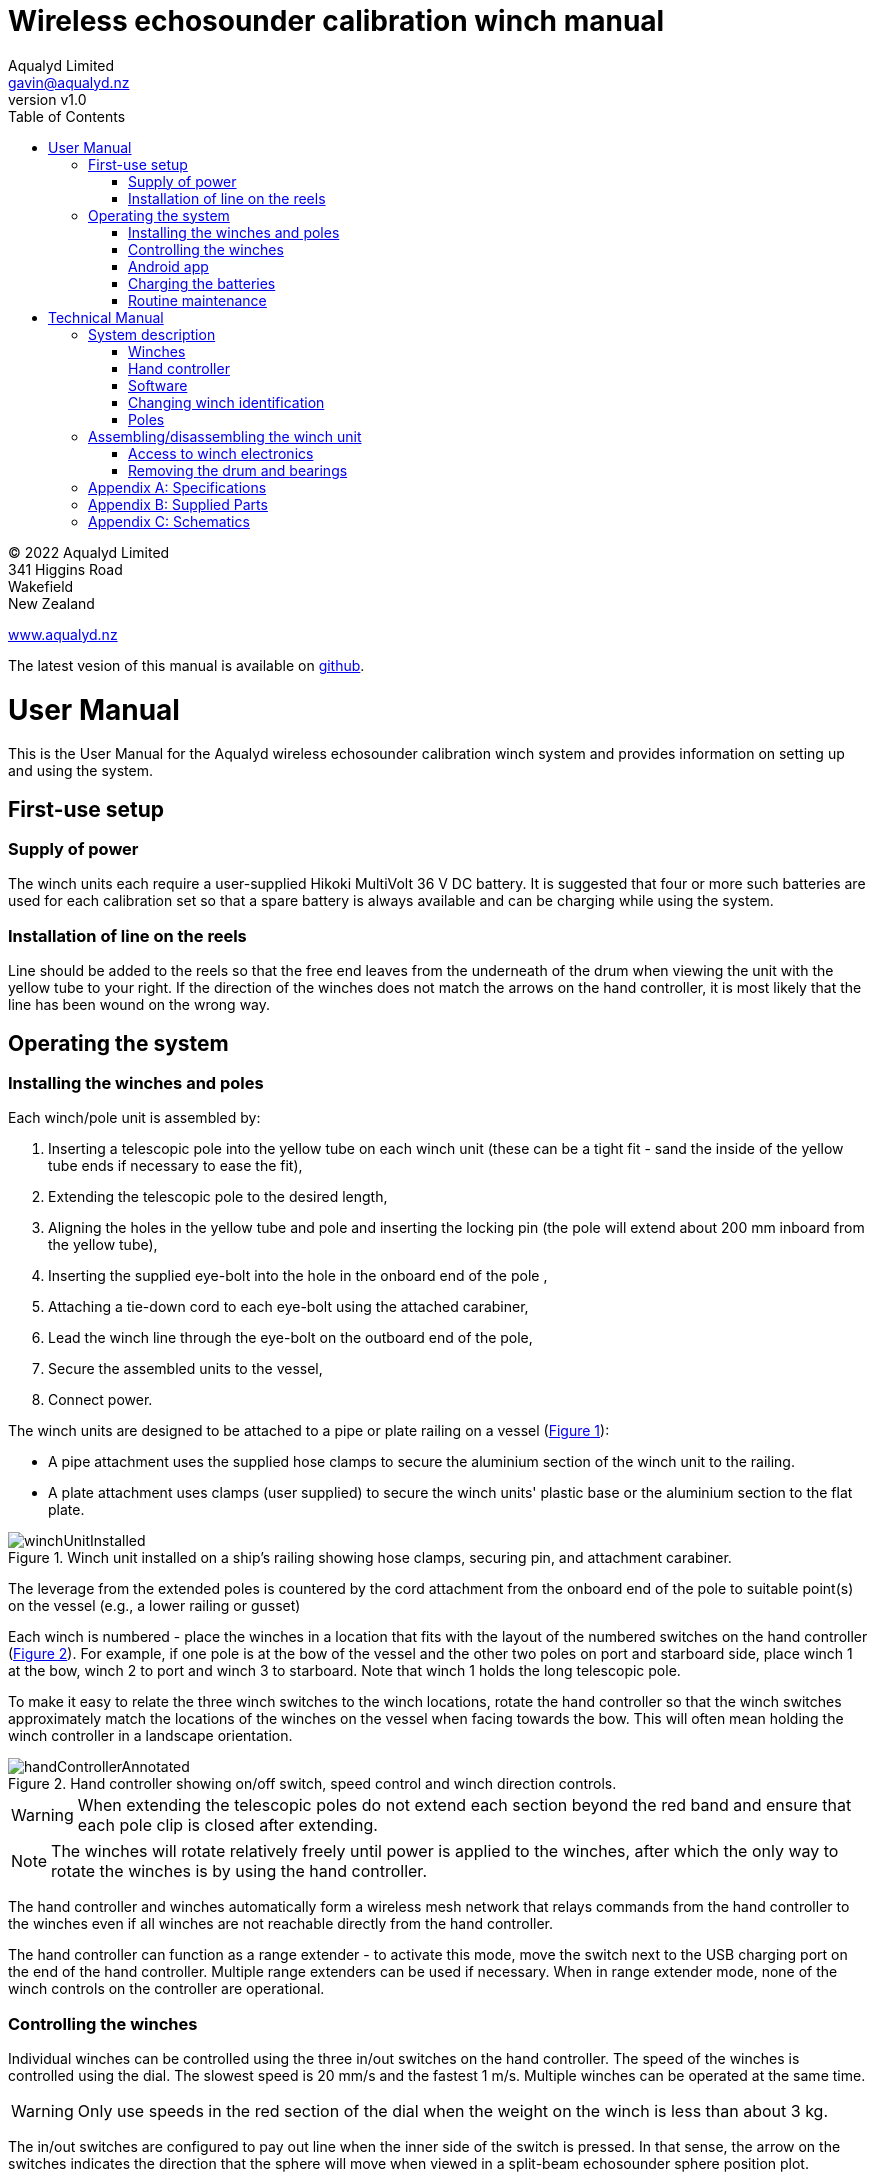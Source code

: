 = Wireless echosounder calibration winch manual
:author: Aqualyd Limited
:email: gavin@aqualyd.nz
:revnumber: v1.0
:revdata: February 2022
:sectnums!:
:doctype: book
:toc:
:toclevels: 4
:xrefstyle: short
:imagesdir: ../.
:chapter-label:
:hide-uri-scheme:

[colophon]

(C) 2022 Aqualyd Limited +
341 Higgins Road +
Wakefield +
New Zealand

https://www.aqualyd.nz

The latest vesion of this manual is available on https://github.com/gavinmacaulay/wireless-winches.git[github].

= User Manual

This is the User Manual for the Aqualyd wireless echosounder calibration winch system and provides information on setting up and using the system.

== First-use setup

=== Supply of power

The winch units each require a user-supplied Hikoki MultiVolt 36 V DC battery. It is suggested that four or more such batteries are used for each calibration set so that a spare battery is always available and can be charging while using the system.

=== Installation of line on the reels

Line should be added to the reels so that the free end leaves from the underneath of the drum when viewing the unit with the yellow tube to your right. If the direction of the winches does not match the arrows on the hand controller, it is most likely that the line has been wound on the wrong way.

== Operating the system

=== Installing the winches and poles

Each winch/pole unit is assembled by:

1. Inserting a telescopic pole into the yellow tube on each winch unit (these can be a tight fit - sand the inside of the yellow tube ends if necessary to ease the fit), 
2. Extending the telescopic pole to the desired length,
3. Aligning the holes in the yellow tube and pole and inserting the locking pin (the pole will extend about 200 mm inboard from the yellow tube),
4. Inserting the supplied eye-bolt into the hole in the onboard end of the pole ,
5. Attaching a tie-down cord to each eye-bolt using the attached carabiner,
6. Lead the winch line through the eye-bolt on the outboard end of the pole,
7. Secure the assembled units to the vessel,
8. Connect power.

The winch units are designed to be attached to a pipe or plate railing on a vessel (<<assembled_installed_winch_unit>>):

- A pipe attachment uses the supplied hose clamps to secure the aluminium section of the winch unit to the railing. 
- A plate attachment uses clamps (user supplied) to secure the winch units' plastic base or the aluminium section to the flat plate. 

.Winch unit installed on a ship's railing showing hose clamps, securing pin, and attachment carabiner.
[[assembled_installed_winch_unit]]
image::images/winchUnitInstalled.svg[scaledwidth=14cm,align="center"]

The leverage from the extended poles is countered by the cord attachment from the onboard end of the pole to suitable point(s) on the vessel (e.g., a lower railing or gusset)

Each winch is numbered - place the winches in a location that fits with the layout of the numbered switches on the hand controller (<<hand_controller>>). For example, if one pole is at the bow of the vessel and the other two poles on port and starboard side, place winch 1 at the bow, winch 2 to port and winch 3 to starboard. Note that winch 1 holds the long telescopic pole.

To make it easy to relate the three winch switches to the winch locations, rotate the hand controller so that the winch switches approximately match the locations of the winches on the vessel when facing towards the bow. This will often mean holding the winch controller in a landscape orientation.

.Hand controller showing on/off switch, speed control and winch direction controls.
[[hand_controller]]
image::images/handControllerAnnotated.svg[scaledwidth=8cm,align="center"]

WARNING: When extending the telescopic poles do not extend each section beyond the red band and ensure that each pole clip is closed after extending.

NOTE: The winches will rotate relatively freely until power is applied to the winches, after which the only way to rotate the winches is by using the hand controller.

The hand controller and winches automatically form a wireless mesh network that relays commands from the hand controller to the winches even if all winches are not reachable directly from the hand controller. 

The hand controller can function as a range extender - to activate this mode, move the switch next to the USB charging port on the end of the hand controller. Multiple range extenders can be used if necessary. When in range extender mode, none of the winch controls on the controller are operational.

=== Controlling the winches

Individual winches can be controlled using the three in/out switches on the hand controller. The speed of the winches is controlled using the dial. The slowest speed is 20 mm/s and the fastest 1 m/s. Multiple winches can be operated at the same time.

WARNING: Only use speeds in the red section of the dial when the weight on the winch is less than about 3 kg.

The in/out switches are configured to pay out line when the inner side of the switch is pressed. In that sense, the arrow on the switches indicates the direction that the sphere will move when viewed in a split-beam echosounder sphere position plot.

NOTE: It is easy to operate the winches without observing the winch and this can quickly cause unintentional damage to the winches or the poles (e.g., pulling a line too hard when the line is caught on the hull, paying out line when there is no tension on the line leading to tangles). Experience suggests that until the sphere is visible on the echosounder split-beam display, all operation of the winches should be done while observing the winch/pole unit.

=== Android app

The Winch Status Android app is available on the Google Play Store. It requires an Android device running version 9 of Android or later that supports Bluetooth. 

The app shows information about the winches, including line out, line speed, battery voltage, and internal winch temperature (<<android_app>>)). The app receives this information from the hand controller using Bluetooth. 

.Screenshot from the Android app.
[[android_app]]
image::images/android_app_screenshot.png[scaledwidth=6cm,align="center"]

=== Charging the batteries 

The hand controller contains rechargable batteries. To charge this, connect the supplied USB cable to the unit and to a USB power supply (the USB port on a computer is fine) and _turn the unit on_. 

Charging a completely flat battery will take about 4 hours - no harm will occur to the battery if it is connected to the charger for longer than this. A fully charged battery will power a unit for about 40 hours.

Note that the unit will be operating and transmitting whenever USB power is suppled, but will not charge the battery until the power switch is turned on (the on/off switch connects or disconnects the battery from the system - it does not affect supply of USB power to the unit's electronics). This means that a unit with a flat, faulty, or absent battery can be used normally by connecting USB power - it will operate as per normal and charge the battery if present.

No external indication is given as to whether the battery is being charged (there is an internal LED that shows the charging state).

WARNING: Charging will only occur when the on/off switch on the hand controller or range extender is in the on position.

=== Routine maintenance

After each use of the system:

- charge the batteries in the hand controller and range extender.
- wash down the winches and poles in freshwater
- separate out the telescopic parts of the poles and allow any internal water to dry before reassembling

= Technical Manual

This is the Technical Manual for the Aqualyd wireless echosounder calibration winch system. This section provides details on how the system works, the main components, and information to assist with repair and modifications of the system.

== System description

The overall system consists of a hand controller, three winches, and an optional range extender. Communication between these units occurs via a 2.4 GHz mesh network, provided by Digi XBee3 radio modules. The hand controller broadcasts a message at 10 Hz that contains the state of all three in/out switches (up, down, stationary) and the potentiometer (0-255). Each winch unit listens to these messages, picks out the relevant in/out switch state and sends speed and direction commands to the motor controller, which operates the stepper model to rotate the winch drum. The relationship between the speed setting on the hand controller and the actual motor speed is determined by calculations done by the code running in the winch unit. At every 5th broadcast, each winch replies with winch status information which the hand controller sends via bluetooth to an Android app.

The system is provided in two parts: 1) a transit/storage case that contains the hand controllers and three winch units, and 2) a pipe that contains three telescopic poles (<<whole_system>>). 

.Supplied winch system showing (left) the transit case with included winches and controllers, and (right) the transit case and pole tube.
[[whole_system]]
image::images/wholeSystem.svg[scaledwidth=18cm,float=right]

=== Winches

The motors are of NEMA 23 size with an integrated 4.25:1 planetary gearbox, supplied by StepperOnline (model 23HS30-2804S-PG4). The motor is driven from a Pololu Tic T246 motor controller which is controlled via serial communication with a microPython programm running on the XBee3 radio module in each winch unit.

The acceleration and decceleration applied when the motor speed is changed is determined by a programmable setting in the Tic T246, as well as the maximum motor speed, and command timeout when no hand controller messages are received. 

The winches were designed to hold a 6 kg load and are able to lift and lower 6 kg at slow speeds. Operation at higher speeds is only possible with smaller loads. The winch units operate with a 10-40 V DC input, but 36 V is needed to achieve sufficient motor torque to hold a 6 kg line load. 

=== Hand controller

The hand controller contains a Digi XBee3 radio module, switches, a potentiometer, and rechargable battery. The XBee3 is integrated in a SparkFun Thing Plus XBee3 board (P/N WRL-15454) which provides power to the XBee3 via USB or a Lithium-Polymer battery. Battery management circuitry is also included that will charge the battery when USB power is provided.

A switch on the hand controller sets whether the hand controller operates as a controller or as a range extender. In range extender mode the unit sends no control messages to the winches.

=== Software

The hand controller runs a microPython program on the XBee3 module to translate buttons presses and speed setting into the message that is broadcast to the winches. The XBee3 in each winch also runs a microPython program that receives these messages, decodes them and sends motor speed and direction commands to the motor controller. The code that runs on these XBee3 modules is available on https://github.com/gavinmacaulay/wireless-winches.git[github].

Uploading the microPython code to the XBee3 module in the hand controller is done via the USB connector on the hand controller. Uploading to the XBee3 module in the winches requires a separate board that provides serial communication access to the Xbee3 (e.g. an XBee Grove Development Board). Modifying the parameters in the Pololu motor controller can be done via the USB connector on the Pololu unit. Modifying the sub-step settings on the StepperOnline motor controller is done via DIP switches on the motor controller itself.

=== Changing winch identification

Changing the winch identification may be necessary when replacing a faulty winch. 

Each winch has an identification number (1, 2, 3). This is used by each winch to select the appropriate part of the message sent by the hand controller. This number is stored in the NI parameter in the XBee3 unit and is read when powering up. Changing this number can be done using the Digi XCTU software (via USB) or the Digi XBee mobile app (via Bluetooth). The Bluetooth password is *aqualyd*.

Note that the hand controller only sends out messages to winches with identification codes of 1, 2, or 3. If the winch NI parameter is set to any other value that winch will not act on any commands from the hand controller.

=== Poles

The poles are telescopic and made of a 50/50 mix of carbon fibre and fibreglass. They are originally made for window washing and replacements are readily available from cleaning suppliers.


== Assembling/disassembling the winch unit

tbc

=== Access to winch electronics

tbc

=== Removing the drum and bearings

tbc

[appendix]
== Specifications

[%autowidth,cols="<,>,>"]
|===
|Parameter|Value|Units
|Maximum line speed|1|m/s
|Minimum line speed|0.02|m/s
|||
|Maximum stationary load|6|kg
|Maximum load at 1 m/s line speed|~1.5|kg
|Maximum load at 0.5 m/s line speed|~3|kg
|||
|Winch supply voltage|10-40|V DC
|Winch supply voltage for design performance|36|V DC
|||
|Current usage at 6 kg load, 0.02 m/s|<0.1|A
|Peak current usage at 3 kg load, 0.5 m/s|0.07|A
|Recommended minimum current rating of power supply|1.5|A
|Maximum current usage based on motor specs|3.4|A
|||
|Wireless communication protocol|XBee DigiMesh|
|DigiMesh network identification|0xA1A1|
|DigiMesh network channel|0x1A|
|DigiMesh wireless channel|26 (2480 MHz)|
|||
|Hand controller/range extender battery|Nokia BL-5C|
|Battery chemistry|Lithium Ion|
|Battery voltage|3.7|V
|Battery rating|1.05|Ah
|Battery rating|3.8|Wh
|===

[appendix]
== Supplied Parts
A wireless system consists of the following components:

[%autowidth]
|===
|Component|Quantity
|Transit/storage case (Nanuk 960)|1
|Case foam (lower tray)|1
|Case foam (upper tray)|1
|Winch unit (short pole)|2
|Winch unit (long pole)|1
|Hand controller|2
|Pole transit/storage pipe|1
|Short pole|2
|Long pole|1
|Pole attachment cord|3
|Pole attachment eyebolt|3
|Charging cord (USB)|1
|User & Technical manual|1
|Hose clamps (46-70 mm diameter)|6
|===

[appendix]
== Schematics

.Wiring schematic for the winch unit.
[[winch_schematic]]
image::schematics/winch box.svg[]

.Wiring schematic for the hand controller and range extender
[[controller_schematics]]
image::schematics/controller layout.svg[]

